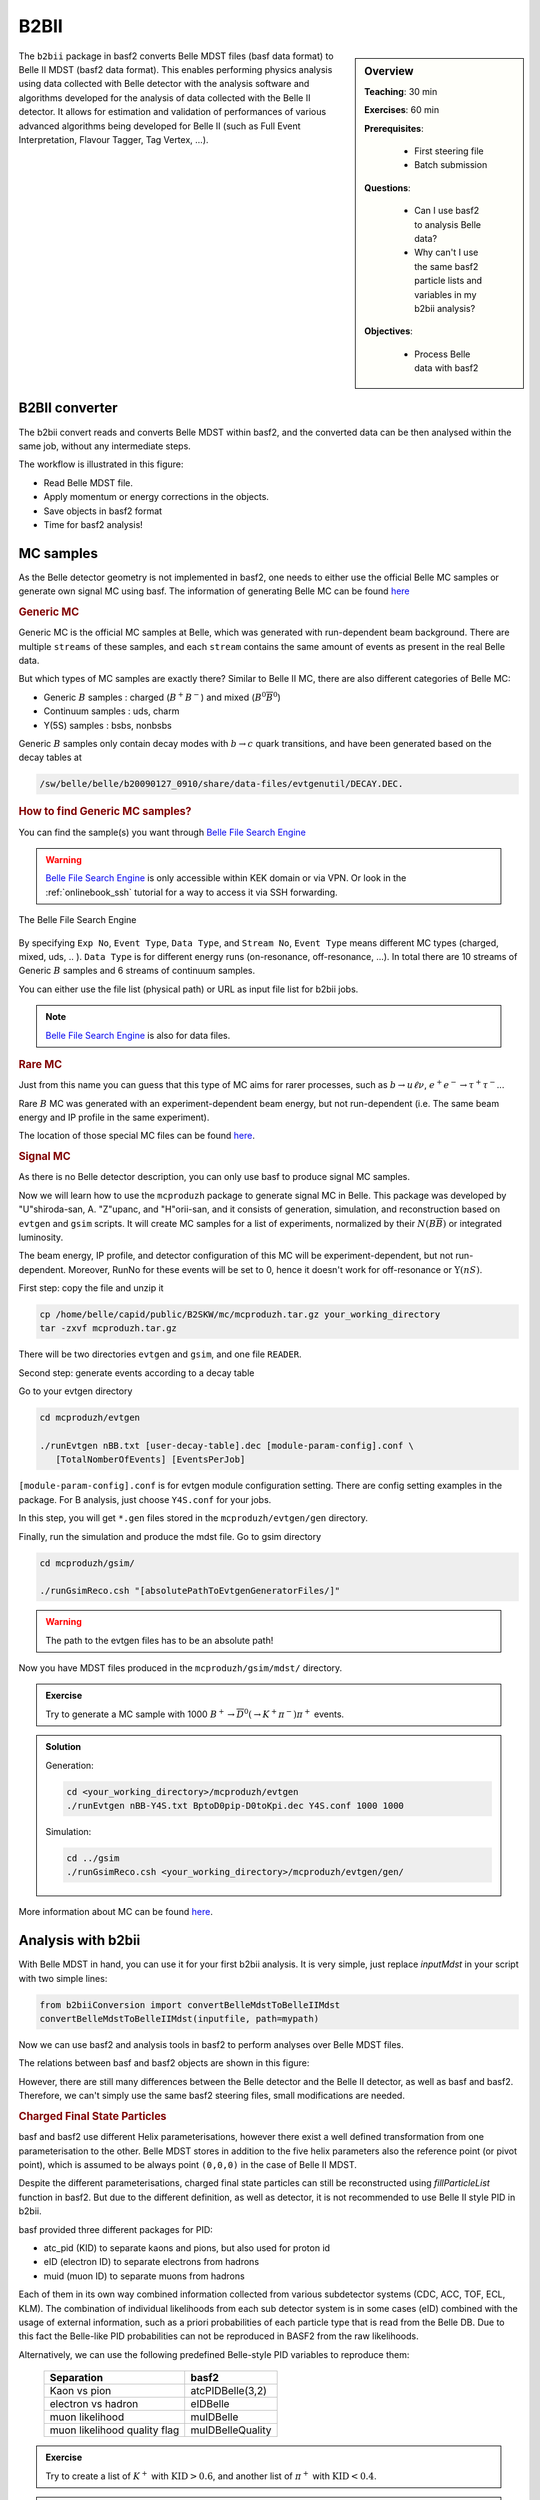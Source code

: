 .. _onlinebook_b2bii:

B2BII
=====

.. sidebar:: Overview
   :class: overview

   **Teaching**: 30 min

   **Exercises**: 60 min

   **Prerequisites**:

       * First steering file
       * Batch submission

   **Questions**:

       * Can I use basf2 to analysis Belle data?
       * Why can't I use the same basf2 particle lists and variables in my b2bii analysis?

   **Objectives**:

       * Process Belle data with basf2


The ``b2bii`` package in basf2 converts Belle MDST files (basf data format) to
Belle II MDST (basf2 data format). This enables performing physics analysis
using data collected with Belle detector with the analysis software and
algorithms developed for the analysis of data collected with the Belle II
detector. It allows for estimation and validation of
performances of various advanced algorithms being developed for
Belle II
(such as Full Event Interpretation, Flavour Tagger, Tag Vertex, ...).


B2BII converter
---------------
The b2bii convert reads and converts Belle MDST within basf2, and
the converted data can be then analysed within the same job, without any
intermediate steps.

The workflow is illustrated in this figure:

.. image:: b2bii/workflow.png
   :width: 600px

* Read Belle MDST file.
* Apply momentum or energy corrections in the objects.
* Save objects in basf2 format
* Time for basf2 analysis!


MC samples
----------
As the Belle detector geometry is not implemented in basf2, one needs to either
use the official Belle MC samples or generate own signal MC using basf.
The information of generating Belle MC can be found
`here <https://belle.kek.jp/secured/wiki/doku.php?id=software%3Amcprod_scripts>`__

.. rubric:: Generic MC

Generic MC is the official MC samples at Belle, which was generated with
run-dependent beam background. There are multiple ``streams`` of these samples,
and each ``stream`` contains the same amount of events as present in the real
Belle data.

But which types of MC samples are exactly there?
Similar to Belle II MC, there are also different categories of Belle MC:

* Generic :math:`B` samples : charged (:math:`B^+ B^-`) and mixed (:math:`B^{0}\overline{B}^{0}`)
* Continuum samples  : uds, charm
* Y(5S) samples      : bsbs, nonbsbs

Generic :math:`B` samples only contain decay modes with :math:`b \to c` quark
transitions, and have been generated based on the decay tables at

.. code-block::

   /sw/belle/belle/b20090127_0910/share/data-files/evtgenutil/DECAY.DEC.

.. rubric:: How to find Generic MC samples?

You can find the sample(s) you want through
`Belle File Search Engine <http://bweb3.cc.kek.jp/>`_

.. warning::
   `Belle File Search Engine <http://bweb3.cc.kek.jp/>`_ is only
   accessible within KEK domain or via VPN. Or look in the :ref:`onlinebook_ssh`
   tutorial for a way to access it via SSH forwarding.

.. figure:: b2bii/bweb3.png
   :width: 600px
   :align: center
   :alt: The Belle File Search Engine

   The Belle File Search Engine

By specifying ``Exp No``, ``Event Type``, ``Data Type``, and ``Stream No``,
``Event Type`` means different MC types (charged, mixed, uds, .. ).
``Data Type`` is for different energy runs (on-resonance, off-resonance, ...).
In total there are 10 streams of Generic :math:`B` samples and 6 streams of
continuum samples.

You can either use the file list (physical path) or URL as input file list for
b2bii jobs.

.. note::
   `Belle File Search Engine <http://bweb3.cc.kek.jp/>`_ is also
   for data files.

.. seealso::

   More information about official MC and data can be found
   `here <https://belle.kek.jp/secured/wiki/doku.php?id=software:data_search>`__

.. rubric:: Rare MC

Just from this name you can guess that this type of MC aims for
rarer processes, such as :math:`b \to u \ell \nu`, :math:`e^+ e^- \to \tau^+ \tau^-`...

Rare :math:`B` MC was generated with an experiment-dependent beam
energy, but not run-dependent (i.e. The same beam energy and IP profile in
the same experiment).

The location of those special MC files can be found
`here <https://belle.kek.jp/secured/wiki/doku.php?id=software:rare_mc_search>`__.

.. rubric:: Signal MC

As there is no Belle detector description, you can only use basf to produce
signal MC samples.

Now we will learn how to use the ``mcproduzh`` package to generate signal MC in Belle.
This package was developed by "U"shiroda-san, A. "Z"upanc, and "H"orii-san, and
it consists of generation, simulation, and reconstruction based on ``evtgen`` and
``gsim`` scripts.
It will create MC samples for a list of experiments, normalized by their
:math:`N(B\overline{B})` or integrated luminosity.

The beam energy, IP profile, and detector configuration of this MC will be
experiment-dependent, but not run-dependent.
Moreover, RunNo for these events will be set to 0, hence it doesn't
work for off-resonance or :math:`\Upsilon(nS)`.

First step: copy the file and unzip it

.. code-block:: bash

   cp /home/belle/capid/public/B2SKW/mc/mcproduzh.tar.gz your_working_directory
   tar -zxvf mcproduzh.tar.gz

There will be two directories ``evtgen`` and ``gsim``, and one file ``READER``.

Second step: generate events according to a decay table

Go to your evtgen directory

.. code-block:: bash

   cd mcproduzh/evtgen

   ./runEvtgen nBB.txt [user-decay-table].dec [module-param-config].conf \
      [TotalNomberOfEvents] [EventsPerJob]

``[module-param-config].conf`` is for evtgen module configuration setting.
There are config setting examples in the package. For B analysis,
just choose ``Y4S.conf`` for your jobs.

In this step, you will get ``*.gen`` files stored in the
``mcproduzh/evtgen/gen`` directory.

Finally, run the simulation and produce the mdst file.
Go to gsim directory

.. code-block:: bash

   cd mcproduzh/gsim/

   ./runGsimReco.csh "[absolutePathToEvtgenGeneratorFiles/]"

.. warning::

   The path to the evtgen files has to be an absolute path!

Now you have MDST files produced in the ``mcproduzh/gsim/mdst/`` directory.

.. admonition:: Exercise
   :class: exercise stacked

   Try to generate a MC sample with 1000
   :math:`B^{+} \to \overline{D}^{0}(\to K^{+} \pi^{-}) \pi^{+}` events.

.. admonition:: Solution
   :class: toggle solution

   Generation:

   .. code-block:: bash

      cd <your_working_directory>/mcproduzh/evtgen
      ./runEvtgen nBB-Y4S.txt BptoD0pip-D0toKpi.dec Y4S.conf 1000 1000

   Simulation:

   .. code-block:: bash

      cd ../gsim
      ./runGsimReco.csh <your_working_directory>/mcproduzh/evtgen/gen/

More information about MC can be found
`here <https://belle.kek.jp/secured/wiki/doku.php?id=software%3Amcprod_scripts>`__.


Analysis with b2bii
-------------------
With Belle MDST in hand, you can use it for your first b2bii analysis.
It is very simple, just replace `inputMdst` in your script with two
simple lines:

.. code-block:: python

   from b2biiConversion import convertBelleMdstToBelleIIMdst
   convertBelleMdstToBelleIIMdst(inputfile, path=mypath)

Now we can use basf2 and analysis tools in basf2 to perform analyses
over Belle MDST files.

The relations between basf and basf2 objects are shown in this figure:

.. image:: b2bii/conversion.png
   :width: 600px
   :align: center

However, there are still many differences between the Belle detector and the
Belle II detector, as well as basf and basf2.
Therefore, we can't simply use the same basf2 steering files, small
modifications are needed.

.. _Charged_Final_State_Particles:
.. rubric:: Charged Final State Particles

basf and basf2 use different Helix parameterisations, however there exist a well
defined transformation from one parameterisation to the other.
Belle MDST stores in addition to the five helix parameters also the reference
point (or pivot point), which is assumed to be always point ``(0,0,0)`` in the
case of Belle II MDST.

Despite the different parameterisations, charged final state particles can still
be reconstructed using `fillParticleList` function in basf2.
But due to the different definition, as well as detector, it is not
recommended to use Belle II style PID in b2bii.

basf provided three different packages for PID:

* atc_pid (KID) to separate kaons and pions, but also used for proton id
* eID (electron ID) to separate electrons from hadrons
* muid (muon ID) to separate muons from hadrons

Each of them in its own way combined information collected from various
subdetector systems (CDC, ACC, TOF, ECL, KLM). The combination of individual
likelihoods from each sub detector system is in some cases (eID) combined
with the usage of external information, such as a priori probabilities of
each particle type that is read from the Belle DB. Due to this fact the
Belle-like PID probabilities can not be reproduced in BASF2 from the raw
likelihoods.

Alternatively, we can use the following predefined Belle-style PID variables to
reproduce them:

   +------------------------------+------------------+
   | Separation                   | basf2            |
   +==============================+==================+
   | Kaon vs pion                 | atcPIDBelle(3,2) |
   +------------------------------+------------------+
   | electron vs hadron           | eIDBelle         |
   +------------------------------+------------------+
   | muon likelihood              | muIDBelle        |
   +------------------------------+------------------+
   | muon likelihood quality flag | muIDBelleQuality |
   +------------------------------+------------------+


.. admonition:: Exercise
   :class: exercise stacked

   Try to create a list of :math:`K^{+}` with :math:`\text{KID}>0.6`,
   and another list of :math:`\pi^{+}` with :math:`\text{KID}<0.4`.

.. admonition:: Solution
   :class: toggle solution

   .. code-block:: python

      import basf2
      import modularAnalysis as ma

      mypath = basf2.create_path()
      ma.fillParticleList('K+:sig', 'atcPIDBelle(3,2)>0.6', path=mypath)
      ma.fillParticleList('pi+:sig', 'atcPIDBelle(3,2)<0.4', path=mypath)


.. rubric:: Neutral Final State Particles

Belle MDST has two additional data types: ``mdst_gamma`` and ``mdst_pi0``,
for which there exist no equivalent data type in the Belle II MDST format.
In other words, photons and :math:`\pi^0` particles are already created in basf.
During the conversion, b2bii converter by default creates ``gamma:mdst`` and ``pi0:mdst``.

.. warning::
   Don't use `fillParticleList` to create photon candidates and
   don't reconstruct :math:`\pi^0` candidates from pairs of two photons by yourself.

.. admonition:: Exercise
   :class: exercise stacked

   Reconstruct the decay :math:`D^0 \to K^{-} \pi^{+} \pi^{0}` with mass
   between 1.7 to 2.0 GeV in a b2bii analysis.

.. admonition:: Hint
   :class: toggle xhint stacked

   Always use premade particle lists for neutrals!

.. admonition:: Solution
   :class: toggle solution

   .. code-block:: python

      ma.reconstructDecay('D0:Kpipi0 -> K-:sig pi+:sig pi0:mdst', '1.7 < M < 2.0', path=mypath)



.. rubric:: V0 Particles

As mentioned in :ref:`Charged_Final_State_Particles`, all charged tracks are
parametrised with a helix with the reference point set to ``(0,0,0)`` in basf2.
This is not optimal in the case of ``V0s`` whose decay vertices can be far away
from the origin.
Therefore, all V0 candidates from the ``Mdst_Vee2`` table in basf are converted to
``Particles`` and saved in the particle lists ``K_S0:mdst``, ``Lambda0:mdst``,
and ``gamma:v0mdst``.

The created particles have momentum and decay vertex position set to values
given in Belle's ``Mdst_Vee2`` table and their daughters particles with momentum
and position at the pivot equal to V0 decay vertex.
In addition, the quality indicators for :math:`K_{S}^{0}` and
:math:`\Lambda^{0}` can be used by simply calling :b2:var:`goodBelleKshort` and
`goodBelleLambda`, respectively.


.. admonition:: Exercise
   :class: exercise stacked

   Select ``good Kshort`` from ``K_S0:mdst`` list.

.. admonition:: Hint
   :class: toggle xhint stacked

   Use `cutAndCopyList` to select candidates from an existing list.

.. admonition:: Solution
   :class: toggle solution

   .. code-block:: python

      ma.cutAndCopyList('K_S0:good', 'K_S0:mdst', cut='goodBelleKshort', path=mypath)


.. rubric:: :math:`K_{L}^{0}`

``KLMClusters`` (``Mdst_KLM_Cluster``) and ``Klongs`` (Mdst_Klong) are converted.
The Klongs are stored in the default ``K_L0:mdst``.

.. warning::
   Don't use `fillParticleList` to create Klong candidates.

.. admonition:: Task
   :class: exercise stacked

   Use the final task in :ref:`onlinebook_first_steering_file` lesson as a
   template, try to convert it to your first b2bii analysis script.

   This time, let's reconstruct
   :math:`B^{-} \to D^{0} \pi^{-}` with :math:`D^{0} \to K^{-}\pi^{+}\pi^{0}`.

   Apply the same PID selections for your :math:`K` and :math:`\pi` as in the
   earlier exercise.

   In the end, save the PID (Belle-style electronID, muonID, and KID),
   with other variables for all particles in the decay chain to the ntuple.

   You can use this line to get the example file:

   .. code-block::

      basf2.find_file('b2bii_input_evtgen_exp_07_BptoD0pip-D0toKpipi0-0.mdst', 'examples', False)

.. admonition:: Hint
   :class: toggle xhint stacked

   :ref:`onlinebook_first_steering_file` lesson is your best friend!

   Remember always using premade particle lists for neutrals,
   Don't forget to use Belle-style PID for charged particles.

.. admonition:: Solution
   :class: toggle solution

   .. literalinclude:: b2bii/b2bii_example.py
      :linenos:


.. admonition:: Key points
   :class: key-points

   * Making basf2 process Belle data is as easy as adding
     ``convertBelleMdstToBelle2Mdst()`` to the top of your steering file.
   * Be careful with particle lists and variables in your analysis.
   * **Never use** `fillParticleList` **to create neutral final state particles!!**


.. topic:: Author of this lesson

   Chia-Ling Hsu

